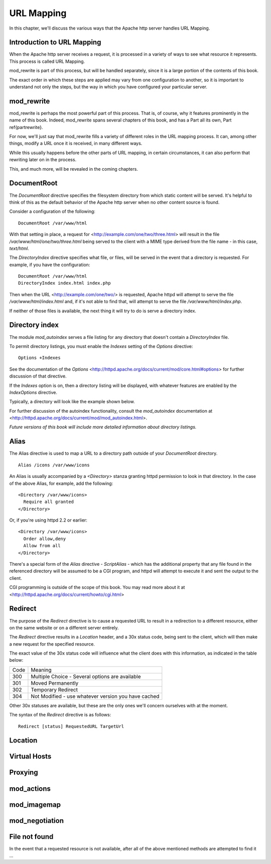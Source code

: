 URL Mapping
===========

In this chapter, we'll discuss the various ways that the Apache http
server handles URL Mapping.

Introduction to URL Mapping
---------------------------

When the Apache http server receives a request, it is processed in a
variety of ways to see what resource it represents. This process is
called URL Mapping. 

mod\_rewrite is part of this process, but will be handled separately,
since it is a large portion of the contents of this book.

The exact order in which these steps are applied may vary from one
configuration to another, so it is important to understand not only the
steps, but the way in which you have configured your particular server.

mod_rewrite
-----------

mod\_rewrite is perhaps the most powerful part of this process. That
is, of course, why it features prominently in the name of this book.
Indeed, mod\_rewrite spans several chapters of this book, and has a Part all its own, Part \ref{partrewrite}.

For now, we'll just say that mod\_rewrite fills a variety of
different roles in the URL mapping process. It can, among other things,
modify a URL once it is received, in many different ways.

While this usually happens before the other parts of URL mapping, in
certain circumstances, it can also perform that rewriting later on in
the process. 

This, and much more, will be revealed in the coming chapters.

DocumentRoot
------------

.. index:: DocumentRoot

The `DocumentRoot` directive specifies the filesystem directory from which static content will be served. It's helpful to think of this as the default behavior of the Apache http server when no other content source is found.

Consider a configuration of the following:

::

    DocumentRoot /var/www/html

With that setting in place, a request for <http://example.com/one/two/three.html> will result in the file `/var/www/html/one/two/three.html` being served to the client with a MIME type derived from the file name - in this case, `text/html`.

The `DirectoryIndex` directive specifies what file, or files, will be served in the event that a directory is requested. For example, if you have the configuration:

::

    DocumentRoot /var/www/html
    DirectoryIndex index.html index.php

Then when the URL <http://example.com/one/two/> is requested, Apache httpd will attempt to serve the file `/var/www/html/index.html` and, if it's not able to find that, will attempt to serve the file `/var/www/html/index.php`.

If neither of those files is available, the next thing it will try to do is serve a directory index.

Directory index
---------------

.. index:: Directory index
.. index:: Autoindex
.. index:: mod_autoindex

The module `mod_autoindex` serves a file listing for any directory that doesn't contain a `DirectoryIndex` file.

To permit directory listings, you must enable the `Indexes` setting of the `Options` directive:

::

    Options +Indexes

See the documentation of the `Options` <http://httpd.apache.org/docs/current/mod/core.html#options> for further discussion of that directive.

If the `Indexes` option is on, then a directory listing will be displayed, with whatever features are enabled by the `IndexOptions` directive.

Typically, a directory will look like the example shown below.

.. image:: figures/autoindex1.png

For further discussion of the autoindex functionality, consult the `mod_autoindex` documentation at <http://httpd.apache.org/docs/current/mod/mod_autoindex.html>.

*Future versions of this book will include more detailed information about directory listings.*

Alias
-----

.. index:: Alias

The Alias directive is used to map a URL to a directory path outside of your `DocumentRoot` directory.

::

    Alias /icons /var/www/icons

An Alias is usually accompanied by a `<Directory>` stanza granting httpd permission to look in that directory. In the case of the above Alias, for example, add the following:

::

    <Directory /var/www/icons>
      Require all granted
    </Directory>

Or, if you're using httpd 2.2 or earlier:

::

    <Directory /var/www/icons>
      Order allow,deny
      Allow from all
    </Directory>

.. index:: ScriptAlias
.. index:: CGI

There's a special form of the `Alias` directive - `ScriptAlias` - which has the additional property that any file found in the referenced directory will be assumed to be a CGI program, and httpd will attempt to execute it and sent the output to the client.

CGI programming is outside of the scope of this book. You may read more about it at <http://httpd.apache.org/docs/current/howto/cgi.html>

Redirect
--------

.. index:: Redirect

The purpose of the `Redirect` directive is to cause a requested URL to result in a redirection to a different resource, either on the same website or on a different server entirely.

The `Redirect` directive results in a `Location` header, and a 30x status code, being sent to the client, which will then make a new request for the specified resource.

The exact value of the 30x status code will influence what the client does with this information, as indicated in the table below:

====  =======
Code  Meaning
----  -------
300   Multiple Choice - Several options are available
301   Moved Permanently
302   Temporary Redirect
304   Not Modified - use whatever version you have cached
====  =======

Other 30x statuses are available, but these are the only ones we'll concern ourselves with at the moment.

The syntax of the `Redirect` directive is as follows:

::

    Redirect [status] RequestedURL TargetUrl

Location
--------

Virtual Hosts
-------------

Proxying
--------

mod_actions
-----------

mod_imagemap
------------

mod_negotiation
---------------

File not found
--------------

In the event that a requested resource is not available, after all of the above mentioned methods are attempted to find it ...


